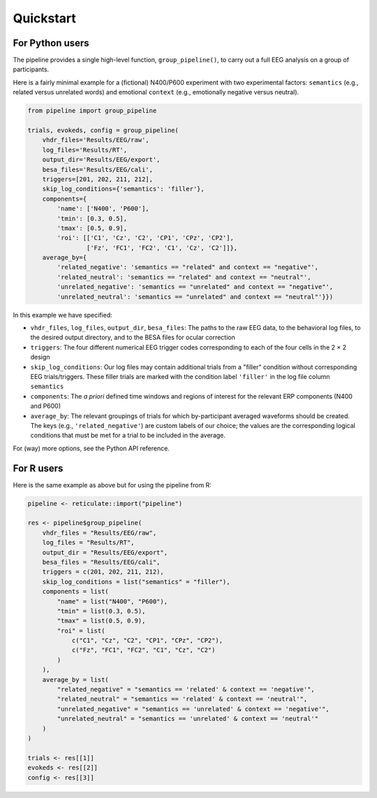 Quickstart
==========

For Python users
----------------

The pipeline provides a single high-level function, ``group_pipeline()``, to carry out a full EEG analysis on a group of participants.

Here is a fairly minimal example for a (fictional) N400/P600 experiment with two experimental factors: ``semantics`` (e.g., related versus unrelated words) and emotional ``context`` (e.g., emotionally negative versus neutral).

.. code-block:: python

    from pipeline import group_pipeline

    trials, evokeds, config = group_pipeline(
        vhdr_files='Results/EEG/raw',
        log_files='Results/RT',
        output_dir='Results/EEG/export',
        besa_files='Results/EEG/cali',
        triggers=[201, 202, 211, 212],
        skip_log_conditions={'semantics': 'filler'},
        components={
            'name': ['N400', 'P600'],
            'tmin': [0.3, 0.5],
            'tmax': [0.5, 0.9],
            'roi': [['C1', 'Cz', 'C2', 'CP1', 'CPz', 'CP2'],
                    ['Fz', 'FC1', 'FC2', 'C1', 'Cz', 'C2']]},
        average_by={
            'related_negative': 'semantics == "related" and context == "negative"',
            'related_neutral': 'semantics == "related" and context == "neutral"',
            'unrelated_negative': 'semantics == "unrelated" and context == "negative"',
            'unrelated_neutral': 'semantics == "unrelated" and context == "neutral"'}})

In this example we have specified:

- ``vhdr_files``, ``log_files``, ``output_dir``, ``besa_files``: The paths to the raw EEG data, to the behavioral log files, to the desired output directory, and to the BESA files for ocular correction

- ``triggers``: The four different numerical EEG trigger codes corresponding to each of the four cells in the 2 × 2 design

- ``skip_log_conditions``: Our log files may contain additional trials from a "filler" condition without corresponding EEG trials/triggers. These filler trials are marked with the condition label ``'filler'`` in the log file column ``semantics``

- ``components``: The *a priori* defined time windows and regions of interest for the relevant ERP components (N400 and P600)

- ``average_by``: The relevant groupings of trials for which by-participant averaged waveforms should be created. The keys (e.g., ``'related_negative'``) are custom labels of our choice; the values are the corresponding logical conditions that must be met for a trial to be included in the average.

For (way) more options, see the Python API reference.

For R users
-----------

Here is the same example as above but for using the pipeline from R:

.. code-block:: r

    pipeline <- reticulate::import("pipeline")

    res <- pipeline$group_pipeline(
        vhdr_files = "Results/EEG/raw",
        log_files = "Results/RT",
        output_dir = "Results/EEG/export",
        besa_files = "Results/EEG/cali",
        triggers = c(201, 202, 211, 212),
        skip_log_conditions = list("semantics" = "filler"),
        components = list(
            "name" = list("N400", "P600"),
            "tmin" = list(0.3, 0.5),
            "tmax" = list(0.5, 0.9),
            "roi" = list(
                c("C1", "Cz", "C2", "CP1", "CPz", "CP2"),
                c("Fz", "FC1", "FC2", "C1", "Cz", "C2")
            )
        ),
        average_by = list(
            "related_negative" = "semantics == 'related' & context == 'negative'",
            "related_neutral" = "semantics == 'related' & context == 'neutral'",
            "unrelated_negative" = "semantics == 'unrelated' & context == 'negative'",
            "unrelated_neutral" = "semantics == 'unrelated' & context == 'neutral'"
        )
    )

    trials <- res[[1]]
    evokeds <- res[[2]]
    config <- res[[3]]
